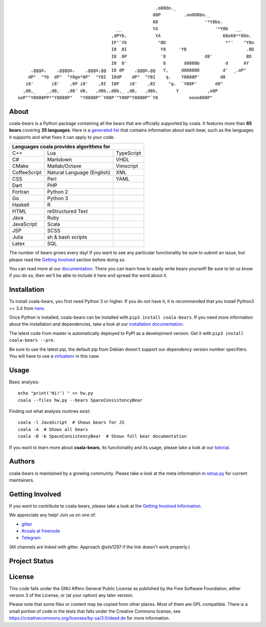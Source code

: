.. Start ignoring LineLengthBear

::

                                                         .o88Oo._
                                                        d8P         .ooOO8bo._
                                                        88                  '*Y8bo.
                                          __            YA                      '*Y8b   __
                                        ,dPYb,           YA                        68o68**8Oo.
                                        IP'`Yb            "8D                       *"'    "Y8o
                                        I8  8I             Y8     'YB                       .8D
                                        I8  8P             '8               d8'             8D
                                        I8  8'              8       d8888b          d      AY
         ,gggo,    ,ggggo,    ,gggo,gg  I8 dP    ,gggo,gg   Y,     d888888         d'  _.oP"
        dP"  "Yb  dP"  "Y8go*8P"  "Y8I  I8dP    dP"  "Y8I    q.    Y8888P'        d8
       i8'       i8'    ,8P i8'    ,8I  I8P    i8'    ,8I     "q.  `Y88P'       d8"
      ,d8,_    _,d8,   ,d8' d8,   ,d8b,,d8b,_ ,d8,   ,d8b,       Y           ,o8P
    ooP""Y8888PP*"Y8888P"   "Y8888P"`Y88P'"Y88P"Y8888P"`Y8            oooo888P"

.. Stop ignoring LineLengthBear

About
-----

coala-bears is a Python package containing all the bears that are officially
supported by coala. It features more than **65 bears** covering **35 languages**.
Here is a `generated list <https://github.com/coala-analyzer/bear-docs/>`_ that
contains information about each bear, such as the languages it supports and what fixes
it can apply to your code.


+----------------------------+----------------------------+----------------------------+
|                        Languages coala provides algorithms for                       |
+============================+============================+============================+
| C++                        | Lua                        | TypeScript                 |
+----------------------------+----------------------------+----------------------------+
| C#                         | Markdown                   | VHDL                       |
+----------------------------+----------------------------+----------------------------+
| CMake                      | Matlab/Octave              | Vimscript                  |
+----------------------------+----------------------------+----------------------------+
| CoffeeScript               | Natural Language (English) | XML                        |
+----------------------------+----------------------------+----------------------------+
| CSS                        | Perl                       | YAML                       |
+----------------------------+----------------------------+----------------------------+
| Dart                       | PHP                        |                            |
+----------------------------+----------------------------+----------------------------+
| Fortran                    | Python 2                   |                            |
+----------------------------+----------------------------+----------------------------+
| Go                         | Python 3                   |                            |
+----------------------------+----------------------------+----------------------------+
| Haskell                    | R                          |                            |
+----------------------------+----------------------------+----------------------------+
| HTML                       | reStructured Text          |                            |
+----------------------------+----------------------------+----------------------------+
| Java                       | Ruby                       |                            |
+----------------------------+----------------------------+----------------------------+
| JavaScript                 | Scala                      |                            |
+----------------------------+----------------------------+----------------------------+
| JSP                        | SCSS                       |                            |
+----------------------------+----------------------------+----------------------------+
| Julia                      | sh & bash scripts          |                            |
+----------------------------+----------------------------+----------------------------+
| Latex                      | SQL                        |                            |
+----------------------------+----------------------------+----------------------------+

The number of bears grows every day! If you want to see any particular
functionality be sure to submit an issue, but please read the `Getting Involved`_
section before doing so.

You can read more at our `documentation <http://coala.readthedocs.org/en/latest/Users/Tutorials/Writing_Bears.html#guide-to-write-a-bear>`__.
There you can learn how to easily write bears yourself! Be sure to let us know
if you do so, then we'll be able to include it here and spread the word about it.

Installation
-------------

To install coala-bears, you first need Python 3 or higher. If you do not have it, it is recommended
that you install Python3 >= 3.4 from `here <https://www.python.org/downloads/>`__.

Once Python is installed, coala-bears can be installed with ``pip3 install coala-bears``. If you
need more information about the installation and dependencies, take a look at our
`installation documentation
<http://coala.rtfd.org/en/latest/Users/Install.html>`__.

The latest code from master is automatically deployed to PyPI as a
development version. Get it with ``pip3 install coala-bears --pre``.

Be sure to use the latest pip, the default pip from Debian doesn't support our
dependency version number specifiers. You will have to use a
`virtualenv <https://github.com/coala-analyzer/coala/wiki/FAQ#installation-is-failing-help>`__
in this case.

|PyPI|

Usage
-----

Basic analysis:

::

    echo "print('Hi!') " >> hw.py
    coala --files hw.py --bears SpaceConsistencyBear

Finding out what analysis routines exist:

::

    coala -l JavaScript  # Shows bears for JS
    coala -A  # Shows all bears
    coala -B -b SpaceConsistencyBear  # Shows full bear documentation

If you want to learn more about **coala-bears**, its functionality and its usage,
please take a look at our
`tutorial <http://coala.readthedocs.org/en/latest/Users/Tutorials/Tutorial.html>`__.

Authors
-------

coala-bears is maintained by a growing community. Please take a look at the
meta information in `setup.py <setup.py>`__ for current maintainers.

Getting Involved
----------------

If you want to contribute to coala-bears, please take a look at the `Getting
Involved Information
<http://coala.readthedocs.org/en/latest/Getting_Involved/README.html>`__.

We appreciate any help! Join us on one of:

- `gitter <https://gitter.im/coala-analyzer/coala/>`_
- `#coala at freenode <webchat.freenode.net/?channels=coala>`_
- `Telegram <https://telegram.me/joinchat/AuL-lwKZ8JLFZiI6SbtQVw>`_

(All channels are linked with gitter. Approach @sils1297 if the link doesn't
work properly.)

Project Status
--------------

|Linux Build Status| |Windows Build status|

|Documentation Status| |codecov.io|

License
--------

|AGPL|

This code falls under the GNU Affero General Public License as published
by the Free Software Foundation, either version 3 of the License, or (at
your option) any later version.

Please note that some files or content may be copied from other places.
Most of them are GPL compatible. There is a small portion of code in the
tests that falls under the Creative Commons license, see
https://creativecommons.org/licenses/by-sa/3.0/deed.de for more
information.

.. |PyPI| image:: https://img.shields.io/pypi/v/coala-bears.svg
   :target: https://pypi.python.org/pypi/coala-bears
.. |Linux Build Status| image:: https://img.shields.io/circleci/project/coala-analyzer/coala-bears/master.svg?label=linux%20build
   :target: https://circleci.com/gh/coala-analyzer/coala-bears
.. |Windows Build status| image:: https://img.shields.io/appveyor/ci/coala/coala-bears/master.svg?label=windows%20build
   :target: https://ci.appveyor.com/project/coala/coala-bears/branch/master
.. |Documentation Status| image:: https://readthedocs.org/projects/coala/badge/?version=latest
   :target: http://coala.rtfd.org/
.. |codecov.io| image:: https://img.shields.io/codecov/c/github/coala-analyzer/coala-bears/master.svg?label=branch%20coverage
   :target: https://codecov.io/github/coala-analyzer/coala-bears
.. |https://gitter.im/coala-analyzer/coala| image:: https://img.shields.io/badge/gitter-join%20chat%20%E2%86%92-brightgreen.svg
   :target: https://gitter.im/coala-analyzer/coala
.. |AGPL| image:: https://img.shields.io/github/license/coala-analyzer/coala-bears.svg
   :target: https://www.gnu.org/licenses/agpl-3.0.html
